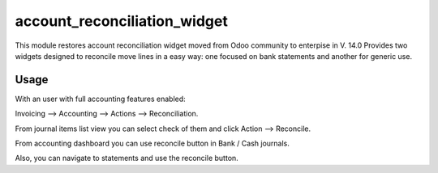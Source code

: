 =============================
account_reconciliation_widget
=============================

This module restores account reconciliation widget moved from Odoo community to enterpise in V. 14.0
Provides two widgets designed to reconcile move lines in a easy way: one focused on bank statements and another for generic use.

Usage
=====

With an user with full accounting features enabled:

Invoicing --> Accounting --> Actions --> Reconciliation.

From journal items list view you can select check of them and click Action --> Reconcile.

From accounting dashboard you can use reconcile button in Bank / Cash journals.

Also, you can navigate to statements and use the reconcile button.
